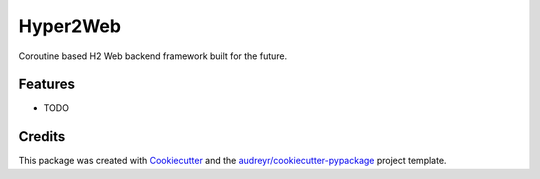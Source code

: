 =========
Hyper2Web
=========



.. image:: https://pyup.io/repos/github/CreatCodeBuild/hyper2web/shield.svg
     :target: https://pyup.io/repos/github/CreatCodeBuild/hyper2web/
     :alt: Updates


Coroutine based H2 Web backend framework built for the future.



Features
--------

* TODO

Credits
---------

This package was created with Cookiecutter_ and the `audreyr/cookiecutter-pypackage`_ project template.

.. _Cookiecutter: https://github.com/audreyr/cookiecutter
.. _`audreyr/cookiecutter-pypackage`: https://github.com/audreyr/cookiecutter-pypackage

